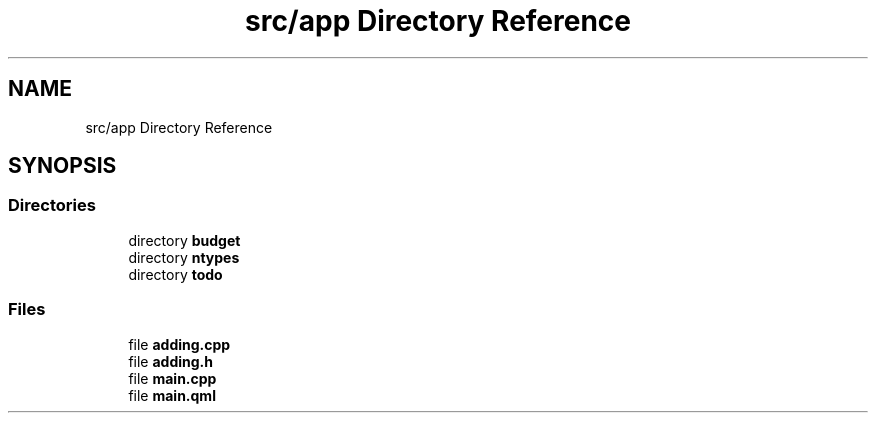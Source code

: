 .TH "src/app Directory Reference" 3 "Wed Mar 15 2023" "Namir" \" -*- nroff -*-
.ad l
.nh
.SH NAME
src/app Directory Reference
.SH SYNOPSIS
.br
.PP
.SS "Directories"

.in +1c
.ti -1c
.RI "directory \fBbudget\fP"
.br
.ti -1c
.RI "directory \fBntypes\fP"
.br
.ti -1c
.RI "directory \fBtodo\fP"
.br
.in -1c
.SS "Files"

.in +1c
.ti -1c
.RI "file \fBadding\&.cpp\fP"
.br
.ti -1c
.RI "file \fBadding\&.h\fP"
.br
.ti -1c
.RI "file \fBmain\&.cpp\fP"
.br
.ti -1c
.RI "file \fBmain\&.qml\fP"
.br
.in -1c
